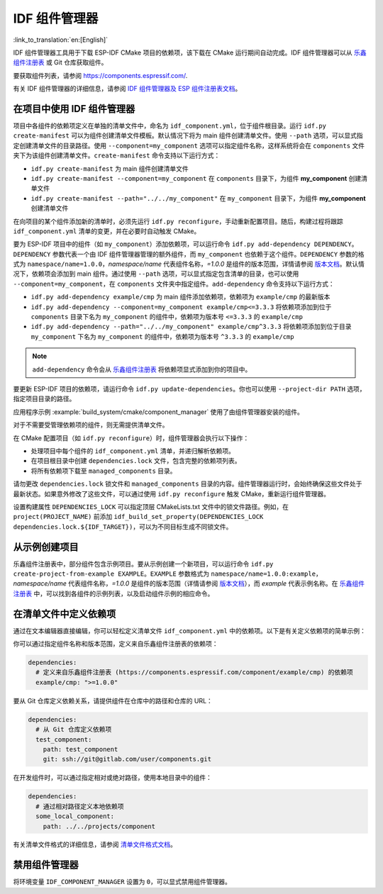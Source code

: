 *************************
IDF 组件管理器
*************************

:link_to_translation:`en:[English]`

IDF 组件管理器工具用于下载 ESP-IDF CMake 项目的依赖项，该下载在 CMake 运行期间自动完成。IDF 组件管理器可以从 `乐鑫组件注册表 <https://components.espressif.com>`__ 或 Git 仓库获取组件。

要获取组件列表，请参阅 `<https://components.espressif.com/>`__.

有关 IDF 组件管理器的详细信息，请参阅 `IDF 组件管理器及 ESP 组件注册表文档 <https://docs.espressif.com/projects/idf-component-manager/en/latest/>`__。

在项目中使用 IDF 组件管理器
===================================

项目中各组件的依赖项定义在单独的清单文件中，命名为 ``idf_component.yml``，位于组件根目录。运行 ``idf.py create-manifest`` 可以为组件创建清单文件模板。默认情况下将为 main 组件创建清单文件。使用 ``--path`` 选项，可以显式指定创建清单文件的目录路径。使用 ``--component=my_component`` 选项可以指定组件名称，这样系统将会在 ``components`` 文件夹下为该组件创建清单文件。``create-manifest`` 命令支持以下运行方式：

- ``idf.py create-manifest`` 为 main 组件创建清单文件
- ``idf.py create-manifest --component=my_component`` 在 ``components`` 目录下，为组件 **my_component** 创建清单文件
- ``idf.py create-manifest --path="../../my_component"`` 在 ``my_component`` 目录下，为组件 **my_component** 创建清单文件

在向项目的某个组件添加新的清单时，必须先运行 ``idf.py reconfigure``，手动重新配置项目。随后，构建过程将跟踪 ``idf_component.yml`` 清单的变更，并在必要时自动触发 CMake。

要为 ESP-IDF 项目中的组件（如 ``my_component``）添加依赖项，可以运行命令 ``idf.py add-dependency DEPENDENCY``。``DEPENDENCY`` 参数代表一个由 IDF 组件管理器管理的额外组件，而 ``my_component`` 也依赖于这个组件。``DEPENDENCY`` 参数的格式为 ``namespace/name=1.0.0``，`namespace/name` 代表组件名称，`=1.0.0` 是组件的版本范围，详情请参阅 `版本文档 <https://docs.espressif.com/projects/idf-component-manager/en/latest/reference/versioning.html>`__。默认情况下，依赖项会添加到 main 组件。通过使用 ``--path`` 选项，可以显式指定包含清单的目录，也可以使用 ``--component=my_component``，在 ``components`` 文件夹中指定组件。``add-dependency`` 命令支持以下运行方式：

- ``idf.py add-dependency example/cmp`` 为 main 组件添加依赖项，依赖项为 ``example/cmp`` 的最新版本
- ``idf.py add-dependency --component=my_component example/cmp<=3.3.3`` 将依赖项添加到位于 ``components`` 目录下名为 ``my_component`` 的组件中，依赖项为版本号 ``<=3.3.3`` 的 ``example/cmp``
- ``idf.py add-dependency --path="../../my_component" example/cmp^3.3.3`` 将依赖项添加到位于目录 ``my_component`` 下名为 ``my_component`` 的组件中，依赖项为版本号 ``^3.3.3`` 的 ``example/cmp``

.. note::

    ``add-dependency`` 命令会从 `乐鑫组件注册表 <https://components.espressif.com/>`__ 将依赖项显式添加到你的项目中。

要更新 ESP-IDF 项目的依赖项，请运行命令 ``idf.py update-dependencies``。你也可以使用 ``--project-dir PATH`` 选项，指定项目目录的路径。

应用程序示例 :example:`build_system/cmake/component_manager` 使用了由组件管理器安装的组件。

对于不需要受管理依赖项的组件，则无需提供清单文件。

在 CMake 配置项目（如 ``idf.py reconfigure``）时，组件管理器会执行以下操作：

- 处理项目中每个组件的 ``idf_component.yml`` 清单，并递归解析依赖项。
- 在项目根目录中创建 ``dependencies.lock`` 文件，包含完整的依赖项列表。
- 将所有依赖项下载至 ``managed_components`` 目录。

请勿更改 ``dependencies.lock`` 锁文件和 ``managed_components`` 目录的内容。组件管理器运行时，会始终确保这些文件处于最新状态。如果意外修改了这些文件，可以通过使用 ``idf.py reconfigure`` 触发 CMake，重新运行组件管理器。

设置构建属性 ``DEPENDENCIES_LOCK`` 可以指定顶层 CMakeLists.txt 文件中的锁文件路径。例如，在 ``project(PROJECT_NAME)`` 前添加 ``idf_build_set_property(DEPENDENCIES_LOCK dependencies.lock.${IDF_TARGET})``，可以为不同目标生成不同锁文件。

从示例创建项目
================================

乐鑫组件注册表中，部分组件包含示例项目。要从示例创建一个新项目，可以运行命令 ``idf.py create-project-from-example EXAMPLE``。``EXAMPLE`` 参数格式为 ``namespace/name=1.0.0:example``，`namespace/name` 代表组件名称，`=1.0.0` 是组件的版本范围（详情请参阅 `版本文档 <https://docs.espressif.com/projects/idf-component-manager/en/latest/reference/versioning.html>`__），而 `example` 代表示例名称。在 `乐鑫组件注册表 <https://components.espressif.com/>`__ 中，可以找到各组件的示例列表，以及启动组件示例的相应命令。

在清单文件中定义依赖项
=====================================

通过在文本编辑器直接编辑，你可以轻松定义清单文件 ``idf_component.yml`` 中的依赖项。以下是有关定义依赖项的简单示例：

你可以通过指定组件名称和版本范围，定义来自乐鑫组件注册表的依赖项：

.. code-block:: yaml

    dependencies:
      # 定义来自乐鑫组件注册表 (https://components.espressif.com/component/example/cmp) 的依赖项
      example/cmp: ">=1.0.0"

要从 Git 仓库定义依赖关系，请提供组件在仓库中的路径和仓库的 URL：

.. code-block:: yaml

    dependencies:
      # 从 Git 仓库定义依赖项
      test_component:
        path: test_component
        git: ssh://git@gitlab.com/user/components.git

在开发组件时，可以通过指定相对或绝对路径，使用本地目录中的组件：

.. code-block:: yaml

      dependencies:
        # 通过相对路径定义本地依赖项
        some_local_component:
          path: ../../projects/component

有关清单文件格式的详细信息，请参阅 `清单文件格式文档 <https://docs.espressif.com/projects/idf-component-manager/en/latest/reference/manifest_file.html>`__。

禁用组件管理器
===============================

将环境变量 ``IDF_COMPONENT_MANAGER`` 设置为 ``0``，可以显式禁用组件管理器。
